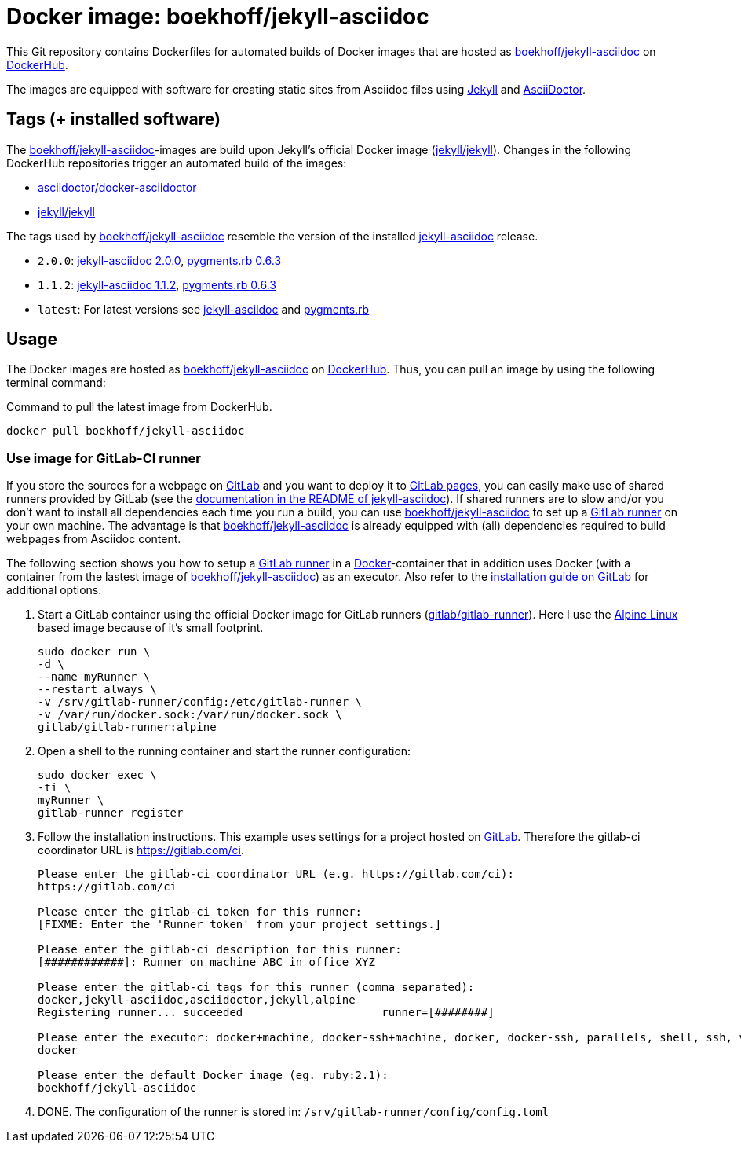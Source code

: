 = Docker image: boekhoff/jekyll-asciidoc
:link-docker: https://www.docker.com/[Docker]
:link-dockerhub: https://hub.docker.com/[DockerHub]
:link-jekyll: https://jekyllrb.com/[Jekyll]
:link-asciidoctor: http://asciidoctor.org/[AsciiDoctor]
:link-image: https://hub.docker.com/r/boekhoff/jekyll-asciidoc/[boekhoff/jekyll-asciidoc]
:link-image-gitlabcirunner: https://hub.docker.com/r/gitlab/gitlab-runner/[gitlab/gitlab-runner]
:link-gitlab: https://gitlab.com/[GitLab]
:link-alpinelinux: https://www.alpinelinux.org/[Alpine Linux]
:link-gitlab-pages: https://pages.gitlab.io/[GitLab pages]
:link-gitlab-runner: https://gitlab.com/gitlab-org/gitlab-ci-multi-runner[GitLab runner]
:link-use-jekyll-asciidoc-for-gitlab-pages: https://github.com/asciidoctor/jekyll-asciidoc#using-this-plugin-on-gitlab-pages[documentation in the README of jekyll-asciidoc]
:link-install-runner-using-docker: https://gitlab.com/gitlab-org/gitlab-ci-multi-runner/blob/master/docs/install/docker.md[installation guide on GitLab]

This Git repository contains Dockerfiles for automated builds of Docker images
that are hosted as {link-image} on {link-dockerhub}.

The images are equipped with software for creating static sites from Asciidoc
files using {link-jekyll} and {link-asciidoctor}.

== Tags (+ installed software)

The {link-image}-images are build upon Jekyll's official Docker image
(https://hub.docker.com/r/jekyll/jekyll/[jekyll/jekyll]).
Changes in the following DockerHub repositories trigger an automated build of
the images:

* https://hub.docker.com/r/asciidoctor/docker-asciidoctor/[asciidoctor/docker-asciidoctor]
* https://hub.docker.com/r/jekyll/jekyll/[jekyll/jekyll]

The tags used by {link-image} resemble the version of the installed
https://github.com/asciidoctor/jekyll-asciidoc[jekyll-asciidoc] release.

* `2.0.0`:
  https://rubygems.org/gems/jekyll-asciidoc/versions/2.0.0[jekyll-asciidoc 2.0.0],
  https://rubygems.org/gems/pygments.rb/versions/0.6.3[pygments.rb 0.6.3]
* `1.1.2`:
  https://rubygems.org/gems/jekyll-asciidoc/versions/1.1.2[jekyll-asciidoc 1.1.2],
  https://rubygems.org/gems/pygments.rb/versions/0.6.3[pygments.rb 0.6.3]
* `latest`: For latest versions see
  https://rubygems.org/gems/jekyll-asciidoc[jekyll-asciidoc] and
  https://rubygems.org/gems/pygments.rb[pygments.rb]



== Usage

The Docker images are hosted as {link-image} on {link-dockerhub}.
Thus, you can pull an image by using the following terminal command:

[source,]
.Command to pull the latest image from DockerHub.
----
docker pull boekhoff/jekyll-asciidoc
----

=== Use image for GitLab-CI runner

If you store the sources for a webpage on {link-gitlab} and you want to deploy
it to {link-gitlab-pages}, you can easily make use of shared runners provided
by GitLab (see the {link-use-jekyll-asciidoc-for-gitlab-pages}).
If shared runners are to slow and/or you don't want to install all dependencies
each time you run a build, you can use {link-image} to set up a
{link-gitlab-runner} on your own machine.
The advantage is that {link-image} is already equipped with (all) dependencies
required to build webpages from Asciidoc content.

The following section shows you how to setup a {link-gitlab-runner} in a
{link-docker}-container that in addition uses Docker (with a container from the
lastest image of {link-image}) as an executor.
Also refer to the {link-install-runner-using-docker} for additional options.

. Start a GitLab container using the official Docker image for GitLab runners
  ({link-image-gitlabcirunner}).
  Here I use the {link-alpinelinux} based image because of it's small footprint.
+
[source,]
----
sudo docker run \
-d \
--name myRunner \
--restart always \
-v /srv/gitlab-runner/config:/etc/gitlab-runner \
-v /var/run/docker.sock:/var/run/docker.sock \
gitlab/gitlab-runner:alpine
----

. Open a shell to the running container and start the runner configuration:
+
[source,]
----
sudo docker exec \
-ti \
myRunner \
gitlab-runner register
----

. Follow the installation instructions.
This example uses settings for a project hosted on {link-gitlab}.
Therefore the gitlab-ci coordinator URL is https://gitlab.com/ci.
+
[source,]
----
Please enter the gitlab-ci coordinator URL (e.g. https://gitlab.com/ci):
https://gitlab.com/ci

Please enter the gitlab-ci token for this runner:
[FIXME: Enter the 'Runner token' from your project settings.]

Please enter the gitlab-ci description for this runner:
[############]: Runner on machine ABC in office XYZ

Please enter the gitlab-ci tags for this runner (comma separated):
docker,jekyll-asciidoc,asciidoctor,jekyll,alpine
Registering runner... succeeded                     runner=[########]

Please enter the executor: docker+machine, docker-ssh+machine, docker, docker-ssh, parallels, shell, ssh, virtualbox:
docker

Please enter the default Docker image (eg. ruby:2.1):
boekhoff/jekyll-asciidoc
----

. DONE. The configuration of the runner is stored in:
  `/srv/gitlab-runner/config/config.toml`

